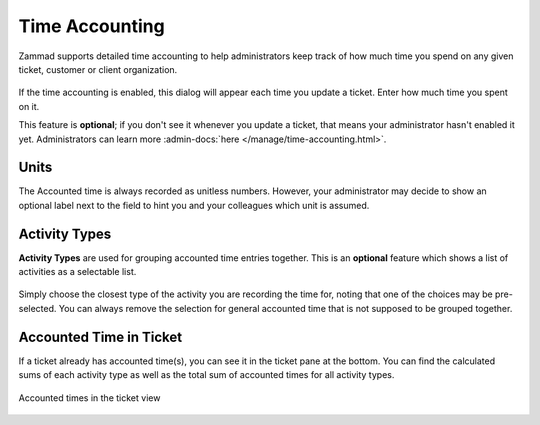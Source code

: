 ﻿Time Accounting
===============

Zammad supports detailed time accounting to help administrators keep track of
how much time you spend on any given ticket, customer or client organization.

.. figure:: /images/advanced/time-accounting/time-accounting-simple-recording.png
   :alt: Time Accounting Dialog
   :align: center

If the time accounting is enabled, this dialog will appear each time you update
a ticket. Enter how much time you spent on it.

This feature is **optional**; if you don't see it whenever you update a
ticket, that means your administrator hasn't enabled it yet.
Administrators can learn more
:admin-docs:`here </manage/time-accounting.html>`.

Units
-----

The Accounted time is always recorded as unitless numbers. However, your
administrator may decide to show an optional label next to the field to hint
you and your colleagues which unit is assumed.

.. figure:: /images/advanced/time-accounting/time-accounting-unit-recording.png
   :alt: Time Accounting Unit
   :align: center

Activity Types
--------------

**Activity Types** are used for grouping accounted time entries together.
This is an **optional** feature which shows a list of activities as a
selectable list.

.. figure:: /images/advanced/time-accounting/time-accounting-select-activity-type.png
   :alt: Time Accounting Activity Type
   :align: center

Simply choose the closest type of the activity you are recording the time
for, noting that one of the choices may be pre-selected. You can always
remove the selection for general accounted time that is not supposed to be
grouped together.

Accounted Time in Ticket
------------------------

If a ticket already has accounted time(s), you can see it in the ticket pane
at the bottom. You can find the calculated sums of each activity type as well
as the total sum of accounted times for all activity types.

.. figure:: /images/advanced/time-accounting/ticket-pane-accounted-time.png
   :alt: Screenshot showing accounted times in ticket pane
   :align: center

   Accounted times in the ticket view